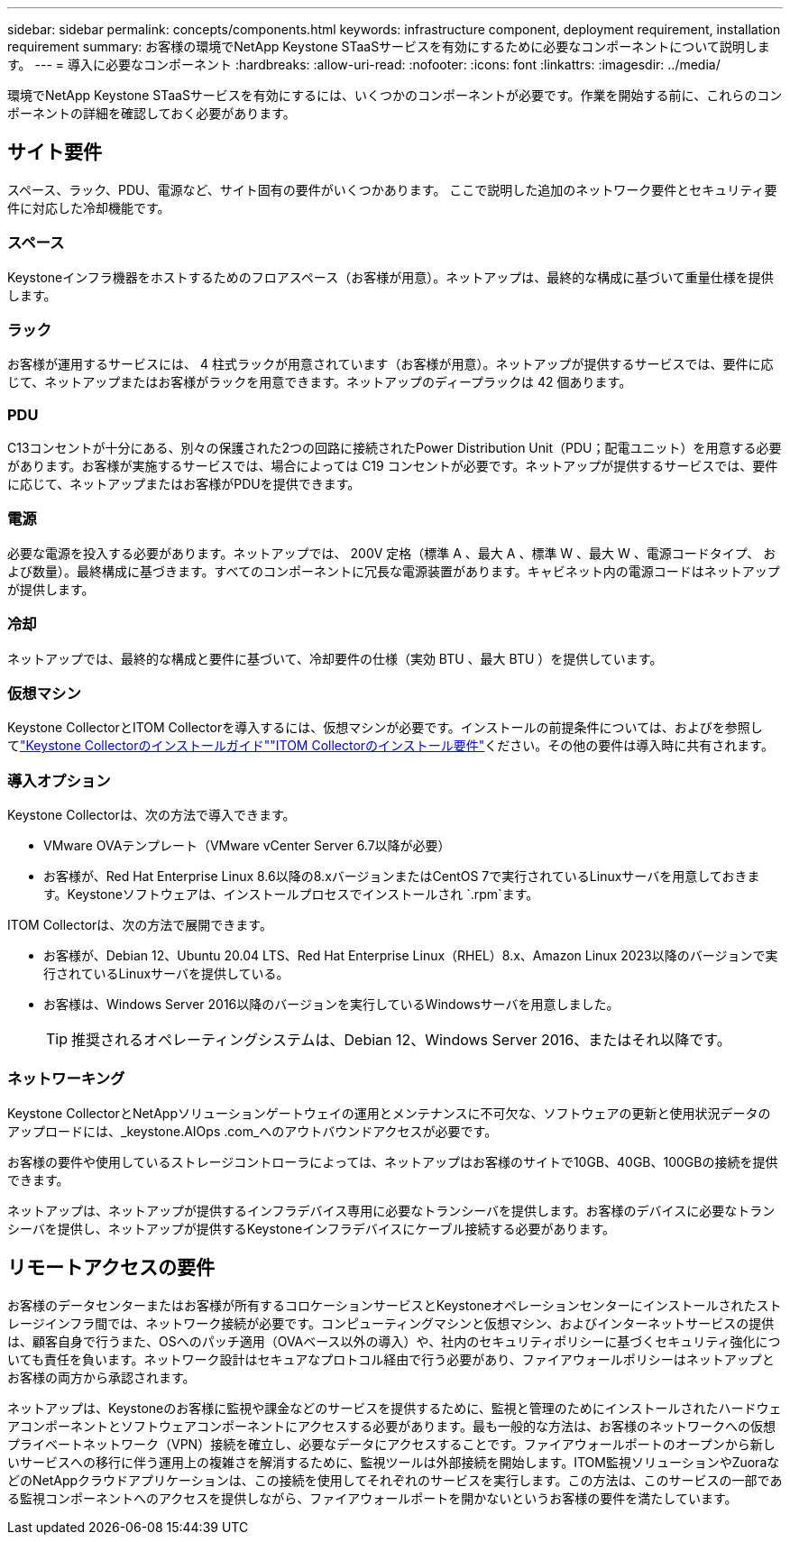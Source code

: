 ---
sidebar: sidebar 
permalink: concepts/components.html 
keywords: infrastructure component, deployment requirement, installation requirement 
summary: お客様の環境でNetApp Keystone STaaSサービスを有効にするために必要なコンポーネントについて説明します。 
---
= 導入に必要なコンポーネント
:hardbreaks:
:allow-uri-read: 
:nofooter: 
:icons: font
:linkattrs: 
:imagesdir: ../media/


[role="lead"]
環境でNetApp Keystone STaaSサービスを有効にするには、いくつかのコンポーネントが必要です。作業を開始する前に、これらのコンポーネントの詳細を確認しておく必要があります。



== サイト要件

スペース、ラック、PDU、電源など、サイト固有の要件がいくつかあります。 ここで説明した追加のネットワーク要件とセキュリティ要件に対応した冷却機能です。



=== スペース

Keystoneインフラ機器をホストするためのフロアスペース（お客様が用意）。ネットアップは、最終的な構成に基づいて重量仕様を提供します。



=== ラック

お客様が運用するサービスには、 4 柱式ラックが用意されています（お客様が用意）。ネットアップが提供するサービスでは、要件に応じて、ネットアップまたはお客様がラックを用意できます。ネットアップのディープラックは 42 個あります。



=== PDU

C13コンセントが十分にある、別々の保護された2つの回路に接続されたPower Distribution Unit（PDU；配電ユニット）を用意する必要があります。お客様が実施するサービスでは、場合によっては C19 コンセントが必要です。ネットアップが提供するサービスでは、要件に応じて、ネットアップまたはお客様がPDUを提供できます。



=== 電源

必要な電源を投入する必要があります。ネットアップでは、 200V 定格（標準 A 、最大 A 、標準 W 、最大 W 、電源コードタイプ、 および数量）。最終構成に基づきます。すべてのコンポーネントに冗長な電源装置があります。キャビネット内の電源コードはネットアップが提供します。



=== 冷却

ネットアップでは、最終的な構成と要件に基づいて、冷却要件の仕様（実効 BTU 、最大 BTU ）を提供しています。



=== 仮想マシン

Keystone CollectorとITOM Collectorを導入するには、仮想マシンが必要です。インストールの前提条件については、およびを参照してlink:../installation/installation-overview.html["Keystone Collectorのインストールガイド"]link:../installation/itom-prereqs.html["ITOM Collectorのインストール要件"]ください。その他の要件は導入時に共有されます。



=== 導入オプション

Keystone Collectorは、次の方法で導入できます。

* VMware OVAテンプレート（VMware vCenter Server 6.7以降が必要）
* お客様が、Red Hat Enterprise Linux 8.6以降の8.xバージョンまたはCentOS 7で実行されているLinuxサーバを用意しておきます。Keystoneソフトウェアは、インストールプロセスでインストールされ `.rpm`ます。


ITOM Collectorは、次の方法で展開できます。

* お客様が、Debian 12、Ubuntu 20.04 LTS、Red Hat Enterprise Linux（RHEL）8.x、Amazon Linux 2023以降のバージョンで実行されているLinuxサーバを提供している。
* お客様は、Windows Server 2016以降のバージョンを実行しているWindowsサーバを用意しました。
+

TIP: 推奨されるオペレーティングシステムは、Debian 12、Windows Server 2016、またはそれ以降です。





=== ネットワーキング

Keystone CollectorとNetAppソリューションゲートウェイの運用とメンテナンスに不可欠な、ソフトウェアの更新と使用状況データのアップロードには、_keystone.AIOps .com_へのアウトバウンドアクセスが必要です。

お客様の要件や使用しているストレージコントローラによっては、ネットアップはお客様のサイトで10GB、40GB、100GBの接続を提供できます。

ネットアップは、ネットアップが提供するインフラデバイス専用に必要なトランシーバを提供します。お客様のデバイスに必要なトランシーバを提供し、ネットアップが提供するKeystoneインフラデバイスにケーブル接続する必要があります。



== リモートアクセスの要件

お客様のデータセンターまたはお客様が所有するコロケーションサービスとKeystoneオペレーションセンターにインストールされたストレージインフラ間では、ネットワーク接続が必要です。コンピューティングマシンと仮想マシン、およびインターネットサービスの提供は、顧客自身で行うまた、OSへのパッチ適用（OVAベース以外の導入）や、社内のセキュリティポリシーに基づくセキュリティ強化についても責任を負います。ネットワーク設計はセキュアなプロトコル経由で行う必要があり、ファイアウォールポリシーはネットアップとお客様の両方から承認されます。

ネットアップは、Keystoneのお客様に監視や課金などのサービスを提供するために、監視と管理のためにインストールされたハードウェアコンポーネントとソフトウェアコンポーネントにアクセスする必要があります。最も一般的な方法は、お客様のネットワークへの仮想プライベートネットワーク（VPN）接続を確立し、必要なデータにアクセスすることです。ファイアウォールポートのオープンから新しいサービスへの移行に伴う運用上の複雑さを解消するために、監視ツールは外部接続を開始します。ITOM監視ソリューションやZuoraなどのNetAppクラウドアプリケーションは、この接続を使用してそれぞれのサービスを実行します。この方法は、このサービスの一部である監視コンポーネントへのアクセスを提供しながら、ファイアウォールポートを開かないというお客様の要件を満たしています。
